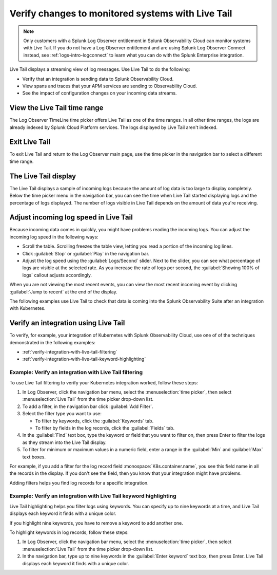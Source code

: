 .. _logs-live-tail:

**************************************************************************
Verify changes to monitored systems with Live Tail
**************************************************************************

.. meta created 2021-02-17
.. meta DOCS-1962

.. meta::
  :description: Live Tail shows a near real-time feed of log messages as they come into Log Observer. See the impact of updates live. Verify that an integration is sending data.

.. note:: Only customers with a Splunk Log Observer entitlement in Splunk Observability Cloud can monitor systems with Live Tail. If you do not have a Log Observer entitlement and are using Splunk Log Observer Connect instead, see :ref:`logs-intro-logconnect` to learn what you can do with the Splunk Enterprise integration.

Live Tail displays a streaming view of log messages. Use Live Tail to do the following:

- Verify that an integration is sending data to Splunk Observability Cloud.
- View spans and traces that your APM services are sending to Observability Cloud.
- See the impact of configuration changes on your incoming data streams.


View the Live Tail time range
================================================================================

The Log Observer TimeLine time picker offers Live Tail as one of the time ranges.
In all other time ranges, the logs are already indexed by Splunk Cloud Platform services.
The logs displayed by Live Tail aren't indexed.

Exit Live Tail
================================================================================

To exit Live Tail and return to the Log Observer main page, use the time picker in the
navigation bar to select a different time range.

The Live Tail display
================================================================================

The Live Tail displays a sample of incoming logs because the amount of log data
is too large to display completely. Below the time picker menu in the navigation bar,
you can see the time when Live Tail started displaying logs and the percentage of logs displayed.
The number of logs visible in Live Tail depends on the amount of data you're
receiving.

Adjust incoming log speed in Live Tail
================================================================================

Because incoming data comes in quickly, you might have problems reading the incoming logs.
You can adjust the incoming log speed in the following ways:

- Scroll the table. Scrolling freezes the table view, letting you read a portion of
  the incoming log lines.
- Click :guilabel:`Stop` or :guilabel:`Play` in the navigation bar.
- Adjust the log speed using the :guilabel:`Logs/Second` slider. Next to the slider, you can see what percentage of logs are visible at the selected rate. As you increase the rate of logs per second, the :guilabel:`Showing 100% of logs` callout adjusts accordingly.

When you are not viewing the most recent events, you can view the most recent incoming event
by clicking :guilabel:`Jump to recent` at the end of the display.

The following examples use Live Tail to check that data is coming into the Splunk
Observability Suite after an integration with Kubernetes.

Verify an integration using Live Tail
================================================================================

To verify, for example, your integration of Kubernetes with Splunk Observability Cloud, use
one of of the techniques demonstrated in the following examples:

- :ref:`verify-integration-with-live-tail-filtering`
- :ref:`verify-integration-with-live-tail-keyword-highlighting`

.. _verify-integration-with-live-tail-filtering:

Example: Verify an integration with Live Tail filtering
--------------------------------------------------------------------------------

To use Live Tail filtering to verify your Kubernetes integration worked, follow these steps:

#. In Log Observer, click the navigation bar menu, select the :menuselection:`time picker`, then select
   :menuselection:`Live Tail` from the time picker drop-down list.

#. To add a filter, in the navigation bar click :guilabel:`Add Filter`.

#. Select the filter type you want to use:

   - To filter by keywords, click the :guilabel:`Keywords` tab.

   - To filter by fields in the log records, click the :guilabel:`Fields` tab.

#. In the :guilabel:`Find` text box, type the keyword or field that you want to filter on,
   then press Enter to filter the logs as they stream into the Live Tail display.

#. To filter for minimum or maximum values in a numeric field, enter a range in the
   :guilabel:`Min` and :guilabel:`Max` text boxes.

For example, if you add a filter for the log record field :monospace:`K8s.container.name`, you
see this field name in all the records in the display. If you don't see the field, then you
know that your integration might have problems.

Adding filters helps you find log records for a specific integration.


.. _verify-integration-with-live-tail-keyword-highlighting:

Example: Verify an integration with Live Tail keyword highlighting
--------------------------------------------------------------------------------

Live Tail highlighting helps you filter logs using keywords. You can specify
up to nine keywords at a time, and Live Tail displays each keyword it finds with a unique
color.

If you highlight nine keywords, you have to remove a keyword to add
another one.

To highlight keywords in log records, follow these steps:

#. In Log Observer, click the navigation bar menu, select the :menuselection:`time picker`, then select
   :menuselection:`Live Tail` from the time picker drop-down list.
#. In the navigation bar, type up to nine keywords in the :guilabel:`Enter keyword` text box, then press Enter.
   Live Tail displays each keyword it finds with a unique color.

